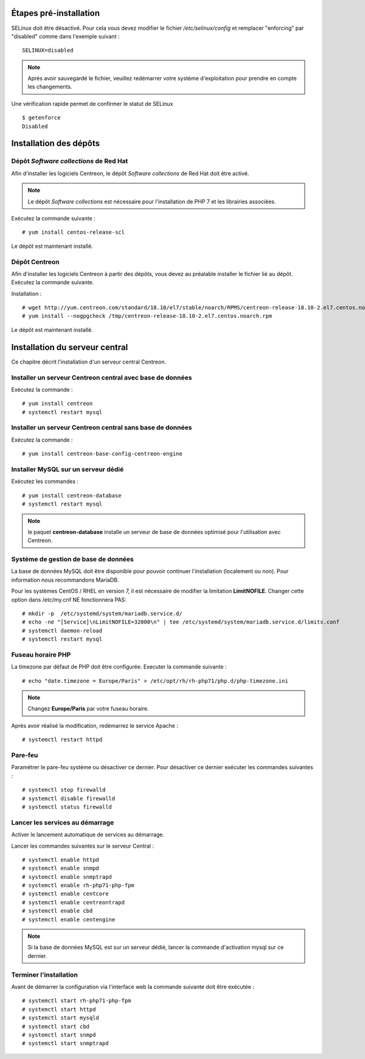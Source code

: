 ***********************
Étapes pré-installation
***********************

SELinux doit être désactivé. Pour cela vous devez modifier le fichier */etc/selinux/config*
et remplacer "enforcing" par "disabled" comme dans l'exemple suivant : ::

    SELINUX=disabled

.. note::
    Après avoir sauvegardé le fichier, veuillez redémarrer votre système
    d'exploitation pour prendre en compte les changements.

Une vérification rapide permet de confirmer le statut de SELinux ::

    $ getenforce
    Disabled

***********************
Installation des dépôts
***********************

Dépôt *Software collections* de Red Hat
---------------------------------------

Afin d'installer les logiciels Centreon, le dépôt *Software collections* de Red Hat doit être activé.

.. note::
    Le dépôt *Software collections* est nécessaire pour l'installation de PHP
    7 et les librairies associées.

Exécutez la commande suivante : ::

    # yum install centos-release-scl

Le dépôt est maintenant installé.

Dépôt Centreon
--------------

Afin d'installer les logiciels Centreon à partir des dépôts, vous devez au
préalable installer le fichier lié au dépôt. Exécutez la commande suivante. 

Installation : ::

    # wget http://yum.centreon.com/standard/18.10/el7/stable/noarch/RPMS/centreon-release-18.10-2.el7.centos.noarch.rpm -O /tmp/centreon-release-18.10-2.el7.centos.noarch.rpm
    # yum install --nogpgcheck /tmp/centreon-release-18.10-2.el7.centos.noarch.rpm

Le dépôt est maintenant installé.

*******************************
Installation du serveur central
*******************************

Ce chapitre décrit l'installation d'un serveur central Centreon.

Installer un serveur Centreon central avec base de données
----------------------------------------------------------

Exécutez la commande : ::

    # yum install centreon
    # systemctl restart mysql

Installer un serveur Centreon central sans base de données
----------------------------------------------------------

Exécutez la commande : ::

    # yum install centreon-base-config-centreon-engine

Installer MySQL sur un serveur dédié
------------------------------------

Exécutez les commandes : ::

    # yum install centreon-database
    # systemctl restart mysql

.. note::
    le paquet **centreon-database** installe un serveur de base de données optimisé pour l'utilisation avec Centreon.

Système de gestion de base de données
-------------------------------------

La base de données MySQL doit être disponible pour pouvoir continuer l'installation
(localement ou non). Pour information nous recommandons MariaDB.

Pour les systèmes CentOS / RHEL en version 7, il est nécessaire de modifier
la limitation **LimitNOFILE**. Changer cette option dans /etc/my.cnf NE
fonctionnera PAS: ::

    # mkdir -p  /etc/systemd/system/mariadb.service.d/
    # echo -ne "[Service]\nLimitNOFILE=32000\n" | tee /etc/systemd/system/mariadb.service.d/limits.conf
    # systemctl daemon-reload
    # systemctl restart mysql

Fuseau horaire PHP
------------------

La timezone par défaut de PHP doit être configurée. Executer la commande suivante : ::

    # echo "date.timezone = Europe/Paris" > /etc/opt/rh/rh-php71/php.d/php-timezone.ini

.. note::
    Changez **Europe/Paris** par votre fuseau horaire.

Après avoir réalisé la modification, redémarrez le service Apache : ::

    # systemctl restart httpd

Pare-feu
--------

Paramétrer le pare-feu système ou désactiver ce dernier. Pour désactiver ce
dernier exécuter les commandes suivantes : ::

    # systemctl stop firewalld
    # systemctl disable firewalld
    # systemctl status firewalld

Lancer les services au démarrage
--------------------------------

Activer le lancement automatique de services au démarrage.

Lancer les commandes suivantes sur le serveur Central : ::

    # systemctl enable httpd
    # systemctl enable snmpd
    # systemctl enable snmptrapd
    # systemctl enable rh-php71-php-fpm
    # systemctl enable centcore
    # systemctl enable centreontrapd
    # systemctl enable cbd
    # systemctl enable centengine

.. note::
    Si la base de données MySQL est sur un serveur dédié, lancer la commande
    d'activation mysql sur ce dernier.

Terminer l'installation
-----------------------

Avant de démarrer la configuration via l'interface web la commande suivante
doit être exécutée : ::

    # systemctl start rh-php71-php-fpm
    # systemctl start httpd
    # systemctl start mysqld
    # systemctl start cbd
    # systemctl start snmpd
    # systemctl start snmptrapd
